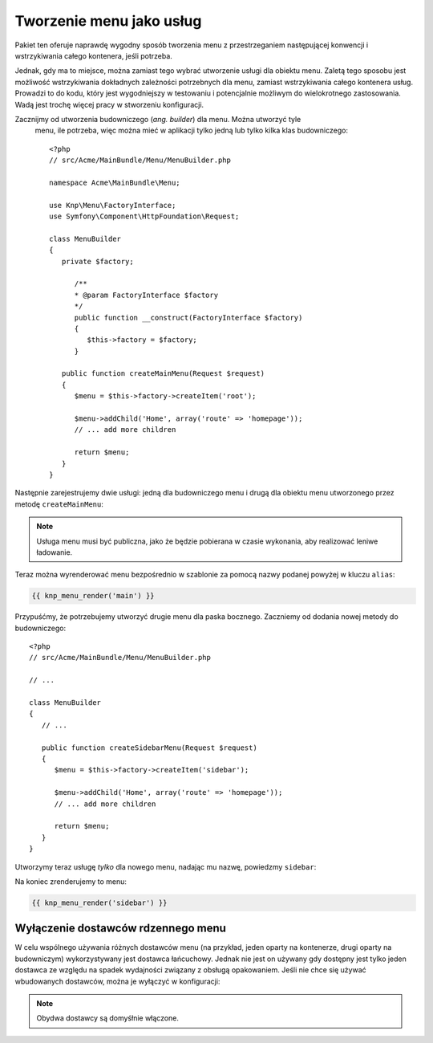 .. highlight:: php
   :linenothreshold: 2

Tworzenie menu jako usług
=========================

Pakiet ten oferuje naprawdę wygodny sposób tworzenia menu z przestrzeganiem
następującej konwencji i wstrzykiwania całego kontenera, jeśli potrzeba.

Jednak, gdy ma to miejsce, można zamiast tego wybrać utworzenie usługi
dla obiektu menu. Zaletą tego sposobu jest możliwość wstrzykiwania dokładnych
zależności potrzebnych dla menu, zamiast wstrzykiwania całego kontenera usług.
Prowadzi to do kodu, który jest wygodniejszy w testowaniu i potencjalnie możliwym
do wielokrotnego zastosowania. Wadą jest trochę więcej pracy w stworzeniu konfiguracji.

Zacznijmy od utworzenia budowniczego (*ang. builder*) dla menu. Można utworzyć tyle
 menu, ile potrzeba, więc można mieć w aplikacji tylko jedną lub tylko kilka klas
 budowniczego::

   <?php
   // src/Acme/MainBundle/Menu/MenuBuilder.php
   
   namespace Acme\MainBundle\Menu;
   
   use Knp\Menu\FactoryInterface;
   use Symfony\Component\HttpFoundation\Request;
   
   class MenuBuilder
   {
      private $factory;
      
         /**
         * @param FactoryInterface $factory
         */
         public function __construct(FactoryInterface $factory)
         {
            $this->factory = $factory;
         }
      
      public function createMainMenu(Request $request)
      {
         $menu = $this->factory->createItem('root');
         
         $menu->addChild('Home', array('route' => 'homepage'));
         // ... add more children
         
         return $menu;
      }
   }

Następnie zarejestrujemy dwie usługi: jedną dla budowniczego menu i drugą dla obiektu
menu utworzonego przez metodę ``createMainMenu``:

.. code-block:: yaml
   :linenos:
   
   # src/Acme/MainBundle/Resources/config/services.yml
   services:
      acme_main.menu_builder:
         class: Acme\MainBundle\Menu\MenuBuilder
         arguments: ["@knp_menu.factory"]
      
      acme_main.menu.main:
         class: Knp\Menu\MenuItem # the service definition requires setting the class
         factory_service: acme_main.menu_builder
         factory_method: createMainMenu
         arguments: ["@request"]
         scope: request # needed as we have the request as a dependency here
         tags:
            - { name: knp_menu.menu, alias: main } # The alias is what is used to retrieve the menu

.. note::
   
   Usługa menu musi być publiczna, jako że będzie pobierana w czasie wykonania,
   aby realizować leniwe ładowanie.

Teraz można wyrenderować menu bezpośrednio w szablonie za pomocą nazwy podanej
powyżej w kluczu ``alias``:

.. code-block:: jinja
   
   {{ knp_menu_render('main') }}

Przypuśćmy, że potrzebujemy utworzyć drugie menu dla paska bocznego. Zaczniemy od
dodania nowej metody do budowniczego::
  
   <?php
   // src/Acme/MainBundle/Menu/MenuBuilder.php
   
   // ...
   
   class MenuBuilder
   {
      // ...
      
      public function createSidebarMenu(Request $request)
      {
         $menu = $this->factory->createItem('sidebar');
         
         $menu->addChild('Home', array('route' => 'homepage'));
         // ... add more children
         
         return $menu;
      }
   }

Utworzymy teraz usługę *tylko* dla nowego menu, nadając mu nazwę, powiedzmy ``sidebar``:

.. code-block:: yaml
   :linenos:
   
   # src/Acme/MainBundle/Resources/config/services.yml
   services:
      acme_main.menu.sidebar:
         class: Knp\Menu\MenuItem
         factory_service: acme_hello.menu_builder
         factory_method: createSidebarMenu
         arguments: ["@request"]
         scope: request
         tags:
            - { name: knp_menu.menu, alias: sidebar } # Named "sidebar" this time

Na koniec zrenderujemy to menu:

.. code-block:: jinja
   
   {{ knp_menu_render('sidebar') }}

Wyłączenie dostawców rdzennego menu
-----------------------------------

W celu wspólnego używania różnych dostawców menu (na przykład, jeden oparty na kontenerze,
drugi oparty na budowniczym) wykorzystywany jest dostawca łańcuchowy.
Jednak nie jest on używany gdy dostępny jest tylko jeden dostawca ze względu na
spadek wydajności związany z obsługą opakowaniem. Jeśli nie chce się używać wbudowanych
dostawców, można je wyłączyć w konfiguracji:

.. code-block:: yaml
   :linenos:
   
   #app/config/config.yml
   knp_menu:
      providers:
         builder_alias: false    # disable the builder-based provider
         container_aware: true   # keep this one enabled. Can be omitted as it is the default

.. note::
   
   Obydwa dostawcy są domyśłnie włączone.
